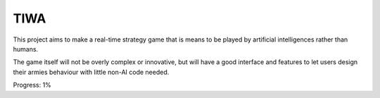 
TIWA
===============================

This project aims to make a real-time strategy game that is means to be played by artificial intelligences rather than humans.

The game itself will not be overly complex or innovative, but will have a good interface and features to let users design their armies behaviour with little non-AI code needed.

Progress: 1%


